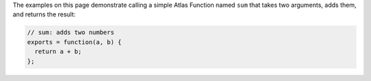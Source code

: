 The examples on this page demonstrate calling a simple Atlas Function
named ``sum`` that takes two arguments, adds them, and returns the result:

.. code-block:: javascript

   // sum: adds two numbers
   exports = function(a, b) {
     return a + b;
   };
